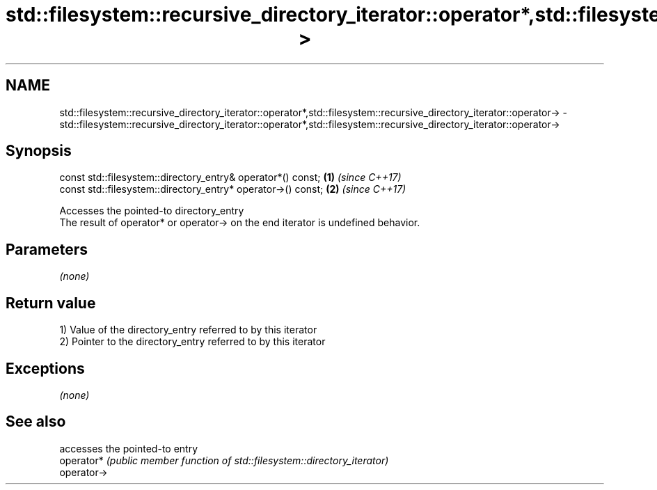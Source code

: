 .TH std::filesystem::recursive_directory_iterator::operator*,std::filesystem::recursive_directory_iterator::operator-> 3 "2020.03.24" "http://cppreference.com" "C++ Standard Libary"
.SH NAME
std::filesystem::recursive_directory_iterator::operator*,std::filesystem::recursive_directory_iterator::operator-> \- std::filesystem::recursive_directory_iterator::operator*,std::filesystem::recursive_directory_iterator::operator->

.SH Synopsis

  const std::filesystem::directory_entry& operator*() const;  \fB(1)\fP \fI(since C++17)\fP
  const std::filesystem::directory_entry* operator->() const; \fB(2)\fP \fI(since C++17)\fP

  Accesses the pointed-to directory_entry
  The result of operator* or operator-> on the end iterator is undefined behavior.

.SH Parameters

  \fI(none)\fP

.SH Return value

  1) Value of the directory_entry referred to by this iterator
  2) Pointer to the directory_entry referred to by this iterator

.SH Exceptions

  \fI(none)\fP

.SH See also


             accesses the pointed-to entry
  operator*  \fI(public member function of std::filesystem::directory_iterator)\fP
  operator->




